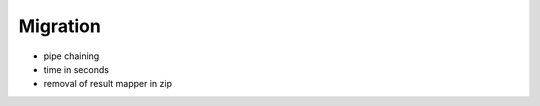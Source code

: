 .. _migration:

Migration
=========

* pipe chaining
* time in seconds
* removal of result mapper in zip